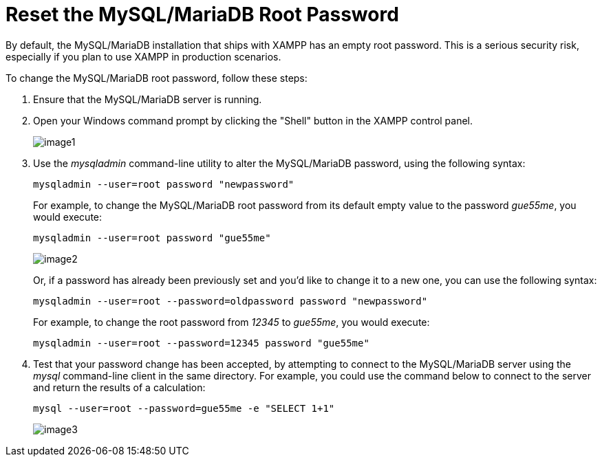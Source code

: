 = Reset the MySQL/MariaDB Root Password

By default, the MySQL/MariaDB installation that ships with XAMPP has an empty root password. This is a serious security risk, especially if you plan to use XAMPP in production scenarios.

To change the MySQL/MariaDB root password, follow these steps:

 . Ensure that the MySQL/MariaDB server is running.

 . Open your Windows command prompt by clicking the "Shell" button in the XAMPP control panel.
+
image::reset-mysql-password/image1.png[]

 . Use the _mysqladmin_ command-line utility to alter the MySQL/MariaDB password, using the following syntax:
+
 mysqladmin --user=root password "newpassword"
+
For example, to change the MySQL/MariaDB root password from its default empty value to the password _gue55me_, you would execute:
+
 mysqladmin --user=root password "gue55me"
+
image::reset-mysql-password/image2.png[]
+
Or, if a password has already been previously set and you'd like to change it to a new one, you can use the following syntax:
+
 mysqladmin --user=root --password=oldpassword password "newpassword"
+
For example, to change the root password from _12345_ to _gue55me_, you would execute:
+
 mysqladmin --user=root --password=12345 password "gue55me"

 . Test that your password change has been accepted, by attempting to connect to the MySQL/MariaDB server using the _mysql_ command-line client in the same directory. For example, you could use the command below to connect to the server and return the results of a calculation:
+
 mysql --user=root --password=gue55me -e "SELECT 1+1"
+
image::reset-mysql-password/image3.png[]
